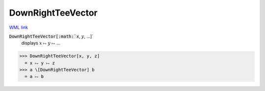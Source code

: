 DownRightTeeVector
==================

`WML link <https://reference.wolfram.com/language/ref/DownRightTeeVector.html>`_


:code:`DownRightTeeVector[:math:`x`, :math:`y`, ...]`
    displays :math:`x` ⥟ :math:`y` ⥟ ...





>>> DownRightTeeVector[x, y, z]
  = x ⥟ y ⥟ z
>>> a \[DownRightTeeVector] b
  = a ⥟ b

